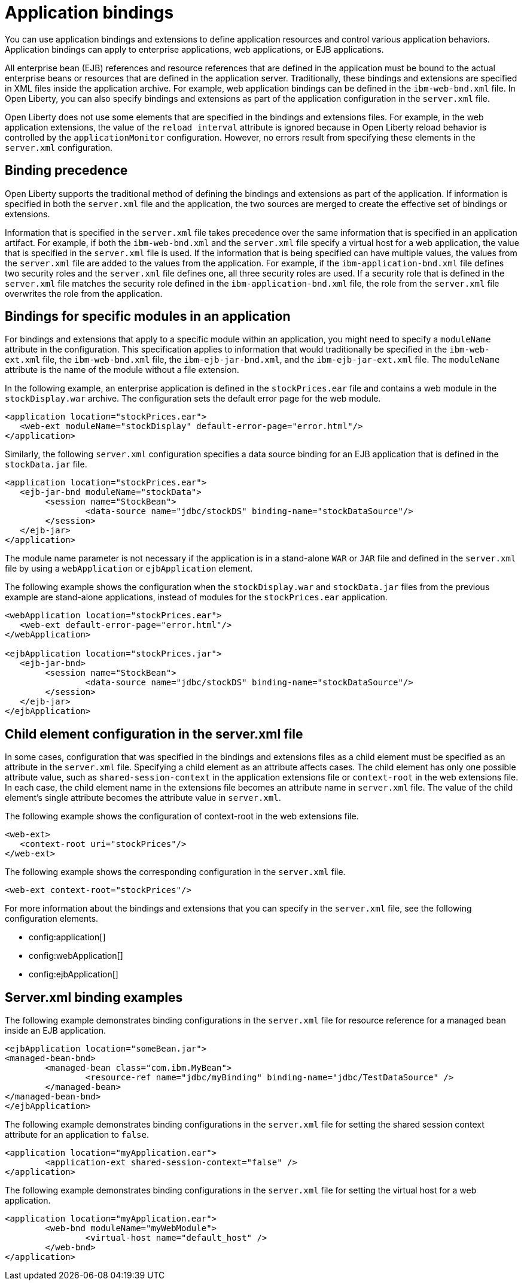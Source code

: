 // Copyright (c) 2022 IBM Corporation and others.
// Licensed under Creative Commons Attribution-NoDerivatives
// 4.0 International (CC BY-ND 4.0)
//   https://creativecommons.org/licenses/by-nd/4.0/
//
// Contributors:
//     IBM Corporation
//
:page-description: Application bindings and extensions provide ways to define application resources and control various application behaviors. Application bindings can apply to enterprise applications, web applications, or EJB applications.
:seo-title: Application bindings
:page-layout: general-reference
:page-type: general

= Application bindings

You can use application bindings and extensions to define application resources and control various application behaviors. Application bindings can apply to enterprise applications, web applications, or EJB applications.

All enterprise bean (EJB) references and resource references that are defined in the application must be bound to the actual enterprise beans or resources that are defined in the application server. Traditionally, these bindings and extensions are specified in XML files inside the application archive. For example, web application bindings can be defined in the `ibm-web-bnd.xml` file. In Open Liberty, you can also specify bindings and extensions as part of the application configuration in the `server.xml` file.

Open Liberty does not use some elements that are specified in the bindings and extensions files. For example, in the web application extensions, the value of the `reload interval` attribute is ignored because in Open Liberty reload behavior is controlled by the `applicationMonitor` configuration. However, no errors result from specifying these elements in the `server.xml` configuration.


== Binding precedence

Open Liberty supports the traditional method of defining the bindings and extensions as part of the application. If information is specified in both the `server.xml` file and the application, the two sources are merged to create the effective set of bindings or extensions.

Information that is specified in the `server.xml` file takes precedence over the same information that is specified in an application artifact. For example, if both the `ibm-web-bnd.xml` and the `server.xml` file specify a virtual host for a web application, the value that is specified in the `server.xml` file is used. If the information that is being specified can have multiple values, the values from the `server.xml` file are added to the values from the application. For example, if the `ibm-application-bnd.xml` file defines two security roles and the `server.xml` file defines one, all three security roles are used. If a security role that is defined in the `server.xml` file matches the security role defined in the `ibm-application-bnd.xml` file, the role from the `server.xml` file overwrites the role from the application.


== Bindings for specific modules in an application

For bindings and extensions that apply to a specific module within an application, you might need to specify a `moduleName` attribute in the configuration. This specification applies to information that would traditionally be specified in the `ibm-web-ext.xml` file, the `ibm-web-bnd.xml` file, the `ibm-ejb-jar-bnd.xml`, and the `ibm-ejb-jar-ext.xml` file. The `moduleName` attribute is the name of the module without a file extension.

In the following example, an enterprise application is defined in the `stockPrices.ear` file and contains a web module in the `stockDisplay.war` archive. The configuration sets the default error page for the web module.

[source,xml]
----

<application location="stockPrices.ear">
   <web-ext moduleName="stockDisplay" default-error-page="error.html"/>
</application>

----

Similarly, the following `server.xml` configuration specifies a data source binding for an EJB application that is defined in the `stockData.jar` file.

[source,xml]
----

<application location="stockPrices.ear">
   <ejb-jar-bnd moduleName="stockData">
	<session name="StockBean">
		<data-source name="jdbc/stockDS" binding-name="stockDataSource"/>
 	</session>
   </ejb-jar>
</application>

----

The module name parameter is not necessary if the application is in a stand-alone `WAR` or `JAR` file and defined in the `server.xml` file by using a `webApplication` or `ejbApplication` element.

The following example shows the configuration when the `stockDisplay.war` and `stockData.jar` files from the previous example are stand-alone applications, instead of modules for the `stockPrices.ear` application.

[source,xml]
----

<webApplication location="stockPrices.ear">
   <web-ext default-error-page="error.html"/>
</webApplication>

<ejbApplication location="stockPrices.jar">
   <ejb-jar-bnd>
	<session name="StockBean">
		<data-source name="jdbc/stockDS" binding-name="stockDataSource"/>
 	</session>
   </ejb-jar>
</ejbApplication>

----


== Child element configuration in the server.xml file

In some cases, configuration that was specified in the bindings and extensions files as a child element must be specified as an attribute in the `server.xml` file. Specifying a child element as an attribute affects cases. The child element has only one possible attribute value, such as `shared-session-context` in the application extensions file or `context-root` in the web extensions file. In each case, the child element name in the extensions file becomes an attribute name in `server.xml` file. The value of the child element's single attribute becomes the attribute value in `server.xml`.

The following example shows the configuration of context-root in the web extensions file.

[source,xml]
----
<web-ext>
   <context-root uri="stockPrices"/>
</web-ext>
----

The following example shows the corresponding configuration in the `server.xml` file.

[source,xml]
----
<web-ext context-root="stockPrices"/>
----

For more information about the bindings and extensions that you can specify in the `server.xml` file, see the following configuration elements.

* config:application[]
* config:webApplication[]
* config:ejbApplication[]


== Server.xml binding examples

The following example demonstrates binding configurations in the `server.xml` file for resource reference for a managed bean inside an EJB application.

[source,xml]
----
<ejbApplication location="someBean.jar">
<managed-bean-bnd>
	<managed-bean class="com.ibm.MyBean">
		<resource-ref name="jdbc/myBinding" binding-name="jdbc/TestDataSource" />
	</managed-bean>
</managed-bean-bnd>
</ejbApplication>
----

The following example demonstrates binding configurations in the `server.xml` file for setting the shared session context attribute for an application to `false`.

[source,xml]
----
<application location="myApplication.ear">
	<application-ext shared-session-context="false" />
</application>
----

The following example demonstrates binding configurations in the `server.xml` file for setting the virtual host for a web application.

[source,xml]
----
<application location="myApplication.ear">
	<web-bnd moduleName="myWebModule">
		<virtual-host name="default_host" />
	</web-bnd>
</application>
----
